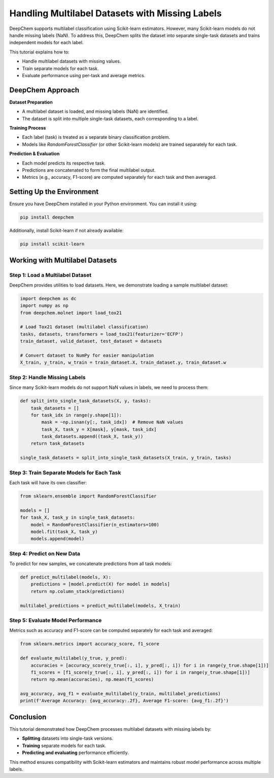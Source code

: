 .. _multilabel-missing-labels:

Handling Multilabel Datasets with Missing Labels
===========================================================

DeepChem supports multilabel classification using Scikit-learn estimators. However, many Scikit-learn models do not handle missing labels (NaN). To address this, DeepChem splits the dataset into separate single-task datasets and trains independent models for each label.

This tutorial explains how to:

- Handle multilabel datasets with missing values.
- Train separate models for each task.
- Evaluate performance using per-task and average metrics.

DeepChem Approach
-------------------

**Dataset Preparation**

- A multilabel dataset is loaded, and missing labels (NaN) are identified.
- The dataset is split into multiple single-task datasets, each corresponding to a label.

**Training Process**

- Each label (task) is treated as a separate binary classification problem.
- Models like `RandomForestClassifier` (or other Scikit-learn models) are trained separately for each task.

**Prediction & Evaluation**

- Each model predicts its respective task.
- Predictions are concatenated to form the final multilabel output.
- Metrics (e.g., accuracy, F1-score) are computed separately for each task and then averaged.

Setting Up the Environment
--------------------------
Ensure you have DeepChem installed in your Python environment. You can install it using:

.. code-block:: bash

   pip install deepchem

Additionally, install Scikit-learn if not already available:

.. code-block:: bash

   pip install scikit-learn

Working with Multilabel Datasets
--------------------------------

Step 1: Load a Multilabel Dataset
~~~~~~~~~~~~~~~~~~~~~~~~~~~~~~~~~

DeepChem provides utilities to load datasets. Here, we demonstrate loading a sample multilabel dataset:

.. code-block:: python

   import deepchem as dc
   import numpy as np
   from deepchem.molnet import load_tox21

   # Load Tox21 dataset (multilabel classification)
   tasks, datasets, transformers = load_tox21(featurizer='ECFP')
   train_dataset, valid_dataset, test_dataset = datasets

   # Convert dataset to NumPy for easier manipulation
   X_train, y_train, w_train = train_dataset.X, train_dataset.y, train_dataset.w

Step 2: Handle Missing Labels
~~~~~~~~~~~~~~~~~~~~~~~~~~~~~

Since many Scikit-learn models do not support NaN values in labels, we need to process them:

.. code-block:: python

   def split_into_single_task_datasets(X, y, tasks):
       task_datasets = []
       for task_idx in range(y.shape[1]):
           mask = ~np.isnan(y[:, task_idx])  # Remove NaN values
           task_X, task_y = X[mask], y[mask, task_idx]
           task_datasets.append((task_X, task_y))
       return task_datasets

   single_task_datasets = split_into_single_task_datasets(X_train, y_train, tasks)

Step 3: Train Separate Models for Each Task
~~~~~~~~~~~~~~~~~~~~~~~~~~~~~~~~~~~~~~~~~~~

Each task will have its own classifier:

.. code-block:: python

   from sklearn.ensemble import RandomForestClassifier

   models = []
   for task_X, task_y in single_task_datasets:
       model = RandomForestClassifier(n_estimators=100)
       model.fit(task_X, task_y)
       models.append(model)

Step 4: Predict on New Data
~~~~~~~~~~~~~~~~~~~~~~~~~~~

To predict for new samples, we concatenate predictions from all task models:

.. code-block:: python

   def predict_multilabel(models, X):
       predictions = [model.predict(X) for model in models]
       return np.column_stack(predictions)

   multilabel_predictions = predict_multilabel(models, X_train)

Step 5: Evaluate Model Performance
~~~~~~~~~~~~~~~~~~~~~~~~~~~~~~~~~~

Metrics such as accuracy and F1-score can be computed separately for each task and averaged:

.. code-block:: python

   from sklearn.metrics import accuracy_score, f1_score

   def evaluate_multilabel(y_true, y_pred):
       accuracies = [accuracy_score(y_true[:, i], y_pred[:, i]) for i in range(y_true.shape[1])]
       f1_scores = [f1_score(y_true[:, i], y_pred[:, i]) for i in range(y_true.shape[1])]
       return np.mean(accuracies), np.mean(f1_scores)

   avg_accuracy, avg_f1 = evaluate_multilabel(y_train, multilabel_predictions)
   print(f'Average Accuracy: {avg_accuracy:.2f}, Average F1-score: {avg_f1:.2f}')

Conclusion
----------
This tutorial demonstrated how DeepChem processes multilabel datasets with missing labels by:

- **Splitting** datasets into single-task versions.
- **Training** separate models for each task.
- **Predicting and evaluating** performance efficiently.


This method ensures compatibility with Scikit-learn estimators and maintains robust model performance across multiple labels.

